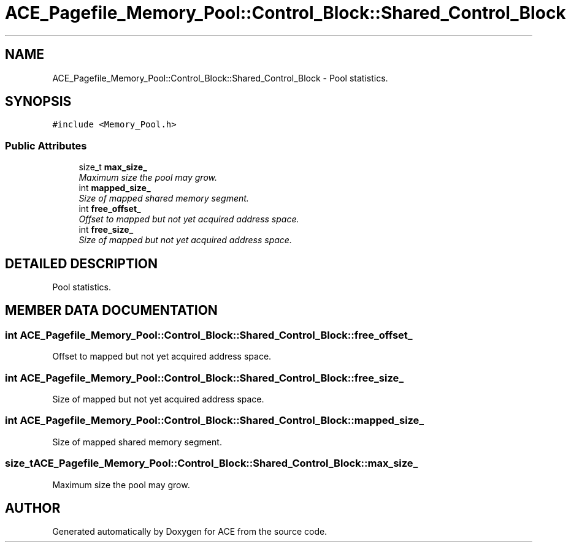 .TH ACE_Pagefile_Memory_Pool::Control_Block::Shared_Control_Block 3 "5 Oct 2001" "ACE" \" -*- nroff -*-
.ad l
.nh
.SH NAME
ACE_Pagefile_Memory_Pool::Control_Block::Shared_Control_Block \- Pool statistics. 
.SH SYNOPSIS
.br
.PP
\fC#include <Memory_Pool.h>\fR
.PP
.SS Public Attributes

.in +1c
.ti -1c
.RI "size_t \fBmax_size_\fR"
.br
.RI "\fIMaximum size the pool may grow.\fR"
.ti -1c
.RI "int \fBmapped_size_\fR"
.br
.RI "\fISize of mapped shared memory segment.\fR"
.ti -1c
.RI "int \fBfree_offset_\fR"
.br
.RI "\fIOffset to mapped but not yet acquired address space.\fR"
.ti -1c
.RI "int \fBfree_size_\fR"
.br
.RI "\fISize of mapped but not yet acquired address space.\fR"
.in -1c
.SH DETAILED DESCRIPTION
.PP 
Pool statistics.
.PP
.SH MEMBER DATA DOCUMENTATION
.PP 
.SS int ACE_Pagefile_Memory_Pool::Control_Block::Shared_Control_Block::free_offset_
.PP
Offset to mapped but not yet acquired address space.
.PP
.SS int ACE_Pagefile_Memory_Pool::Control_Block::Shared_Control_Block::free_size_
.PP
Size of mapped but not yet acquired address space.
.PP
.SS int ACE_Pagefile_Memory_Pool::Control_Block::Shared_Control_Block::mapped_size_
.PP
Size of mapped shared memory segment.
.PP
.SS size_t ACE_Pagefile_Memory_Pool::Control_Block::Shared_Control_Block::max_size_
.PP
Maximum size the pool may grow.
.PP


.SH AUTHOR
.PP 
Generated automatically by Doxygen for ACE from the source code.